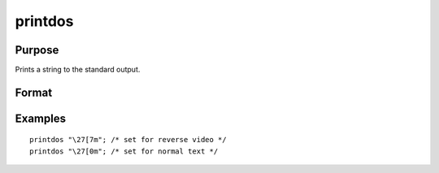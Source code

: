 
printdos
==============================================

Purpose
----------------

Prints a string to the standard output.

Format
----------------
.. function:: printdos s

    :param s: string to be printed to the standard output.
    :type s: TODO

Examples
----------------

::

    printdos "\27[7m"; /* set for reverse video */
    printdos "\27[0m"; /* set for normal text */

.. seealso:: Functions :func:`print`, :func:`printfm`, :func:`screen`
